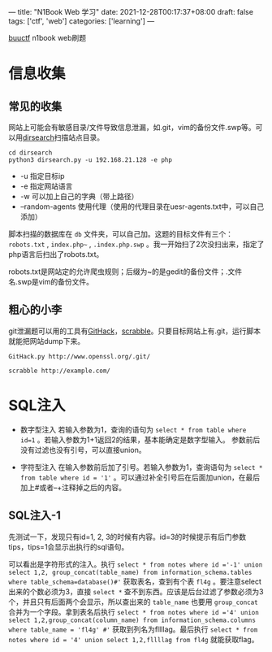 ---
title: "N1Book Web 学习"
date: 2021-12-28T00:17:37+08:00
draft: false
tags: ['ctf', 'web']
categories: ['learning']
---

[[https://buuoj.cn/challenges][buuctf]] n1book web刷题
* 信息收集
** 常见的收集
网站上可能会有敏感目录/文件导致信息泄漏，如.git，vim的备份文件.swp等。可以用[[https://github.com/maurosoria/dirsearch][dirsearch]]扫描站点目录。

#+begin_src shell
cd dirsearch
python3 dirsearch.py -u 192.168.21.128 -e php
#+end_src

- -u 指定目标ip
- -e 指定网站语言
- -w 可以加上自己的字典（带上路径）
- –random-agents 使用代理（使用的代理目录在uesr-agents.txt中，可以自己添加）

脚本扫描的数据库在 =db= 文件夹，可以自己加。这题的目标文件有三个： =robots.txt= , =index.php~= , =.index.php.swp= 。我一开始扫了2次没扫出来，指定了php语言后扫出了robots.txt。

robots.txt是网站定的允许爬虫规则；后缀为~的是gedit的备份文件；.文件名.swp是vim的备份文件。

** 粗心的小李
git泄漏题可以用的工具有[[https://github.com/lijiejie/githack][GitHack]]，[[https://github.com/denny0223/scrabble][scrabble]]。只要目标网站上有.git，运行脚本就能把网站dump下来。

#+begin_src shell
GitHack.py http://www.openssl.org/.git/
#+end_src

#+begin_Src shell
scrabble http://example.com/
#+end_src
* SQL注入
- 数字型注入
  若输入参数为1，查询的语句为 =select * from table where id=1= 。若输入参数为1+1返回2的结果，基本能确定是数字型输入。
  参数前后没有过滤也没有引号，可以直接union。

- 字符型注入
  在输入参数前后加了引号。若输入参数为1，查询语句为 =select * from table where id = '1'= 。可以通过补全引号后在后面加union，在最后加上#或者--+注释掉之后的内容。

** SQL注入-1
先测试一下，发现只有id=1, 2, 3的时候有内容。id=3的时候提示有后门参数tips，tips=1会显示出执行的sql语句。

[[/img/2021-12-29_sql1-tips.png]]

可以看出是字符形式的注入。执行 =select * from notes where id ='-1' union select 1,2, group_concat(table_name) from information_schema.tables where table_schema=database()#'= 获取表名，查到有个表 =fl4g= 。要注意select出来的个数必须为3，直接 =select *= 查不到东西。应该是后台过滤了参数必须为3个，并且只有后面两个会显示，所以查出来的 =table_name= 也要用 =group_concat= 合并为一个字段。拿到表名后执行 =select * from notes where id ='4' union select 1,2,group_concat(column_name) from information_schema.columns where table_name = 'fl4g' #'= 获取到列名为fllllag。最后执行 =select * from notes where id = '4' union select 1,2,fllllag from fl4g= 就能获取flag。
